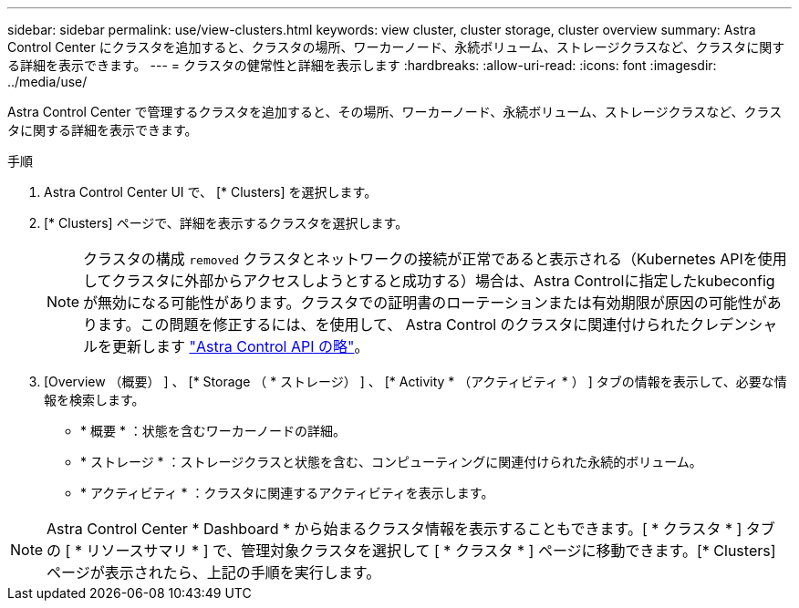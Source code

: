 ---
sidebar: sidebar 
permalink: use/view-clusters.html 
keywords: view cluster, cluster storage, cluster overview 
summary: Astra Control Center にクラスタを追加すると、クラスタの場所、ワーカーノード、永続ボリューム、ストレージクラスなど、クラスタに関する詳細を表示できます。 
---
= クラスタの健常性と詳細を表示します
:hardbreaks:
:allow-uri-read: 
:icons: font
:imagesdir: ../media/use/


[role="lead"]
Astra Control Center で管理するクラスタを追加すると、その場所、ワーカーノード、永続ボリューム、ストレージクラスなど、クラスタに関する詳細を表示できます。

.手順
. Astra Control Center UI で、 [* Clusters] を選択します。
. [* Clusters] ページで、詳細を表示するクラスタを選択します。
+

NOTE: クラスタの構成 `removed` クラスタとネットワークの接続が正常であると表示される（Kubernetes APIを使用してクラスタに外部からアクセスしようとすると成功する）場合は、Astra Controlに指定したkubeconfigが無効になる可能性があります。クラスタでの証明書のローテーションまたは有効期限が原因の可能性があります。この問題を修正するには、を使用して、 Astra Control のクラスタに関連付けられたクレデンシャルを更新します link:https://docs.netapp.com/us-en/astra-automation-2204/index.html["Astra Control API の略"]。

. [Overview （概要） ] 、 [* Storage （ * ストレージ） ] 、 [* Activity * （アクティビティ * ） ] タブの情報を表示して、必要な情報を検索します。
+
** * 概要 * ：状態を含むワーカーノードの詳細。
** * ストレージ * ：ストレージクラスと状態を含む、コンピューティングに関連付けられた永続的ボリューム。
** * アクティビティ * ：クラスタに関連するアクティビティを表示します。





NOTE: Astra Control Center * Dashboard * から始まるクラスタ情報を表示することもできます。[ * クラスタ * ] タブの [ * リソースサマリ * ] で、管理対象クラスタを選択して [ * クラスタ * ] ページに移動できます。[* Clusters] ページが表示されたら、上記の手順を実行します。

